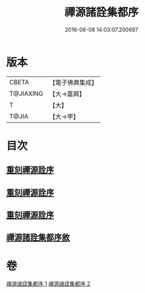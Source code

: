 #+TITLE: 禪源諸詮集都序 
#+DATE: 2016-06-08 14:03:07.200697

* 版本
 |     CBETA|【電子佛典集成】|
 | T@JIAXING|【大→嘉興】  |
 |         T|【大】     |
 |     T@JIA|【大→甲】   |

* 目次
** [[file:KR6q0091_001.txt::001-0397b2][重刻禪源詮序]]
** [[file:KR6q0091_001.txt::001-0397b26][重刻禪源詮序]]
** [[file:KR6q0091_001.txt::001-0398a4][重刻禪源詮序]]
** [[file:KR6q0091_001.txt::001-0398b7][禪源諸詮集都序敘]]

* 卷
[[file:KR6q0091_001.txt][禪源諸詮集都序 1]]
[[file:KR6q0091_002.txt][禪源諸詮集都序 2]]

